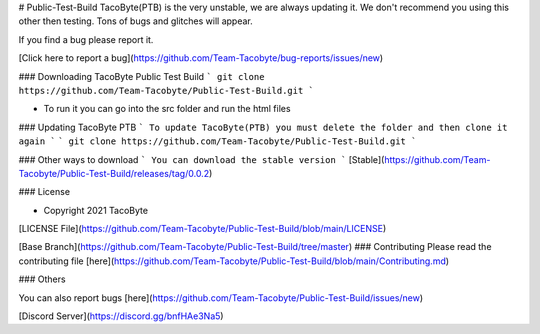 # Public-Test-Build
TacoByte(PTB) is the very unstable, we are always updating it. We don't recommend you using this other then testing. Tons of bugs and glitches will appear.

If you find a bug please report it. 

[Click here to report a bug](https://github.com/Team-Tacobyte/bug-reports/issues/new)

### Downloading TacoByte Public Test Build 
```
git clone https://github.com/Team-Tacobyte/Public-Test-Build.git
```

- To run it you can go into the src folder and run the html files

### Updating TacoByte PTB
```
To update TacoByte(PTB) you must delete the folder and then clone it again 
```
```
git clone https://github.com/Team-Tacobyte/Public-Test-Build.git
```


### Other ways to download
```
You can download the stable version 
```
[Stable](https://github.com/Team-Tacobyte/Public-Test-Build/releases/tag/0.0.2)

### License

- Copyright 2021 TacoByte

[LICENSE File](https://github.com/Team-Tacobyte/Public-Test-Build/blob/main/LICENSE)

[Base Branch](https://github.com/Team-Tacobyte/Public-Test-Build/tree/master)
### Contributing
Please read the contributing file [here](https://github.com/Team-Tacobyte/Public-Test-Build/blob/main/Contributing.md)

### Others

You can also report bugs [here](https://github.com/Team-Tacobyte/Public-Test-Build/issues/new)

[Discord Server](https://discord.gg/bnfHAe3Na5)
